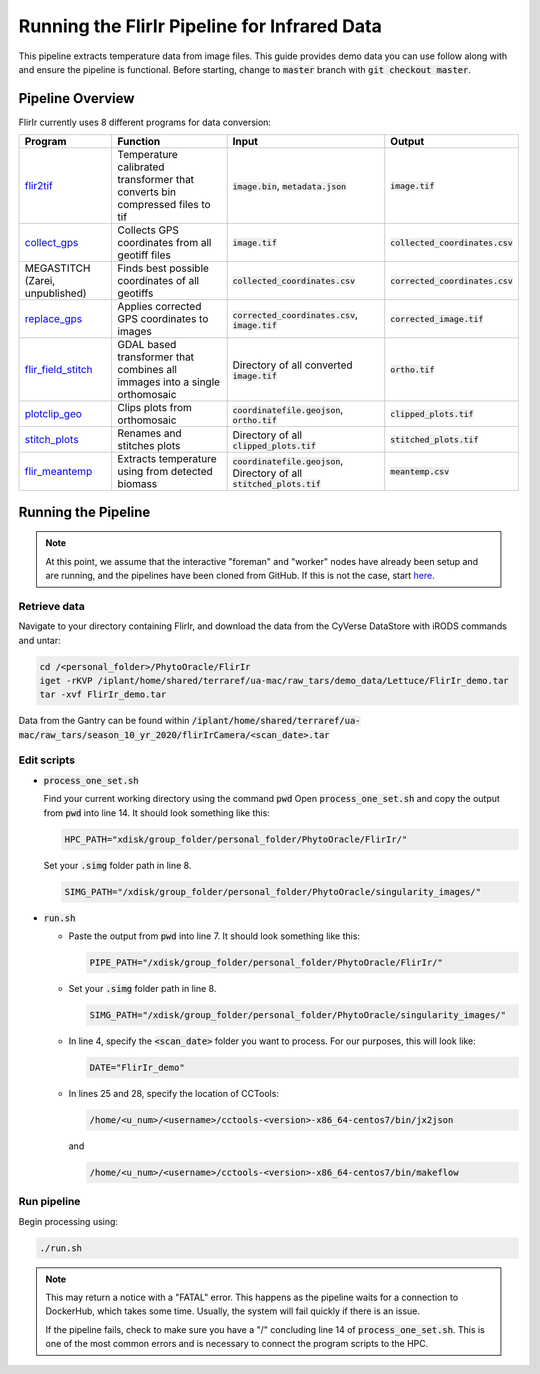 *********************************************
Running the FlirIr Pipeline for Infrared Data
*********************************************

This pipeline extracts temperature data from image files. This guide provides demo data you can use follow along with and ensure the pipeline is functional. Before starting, change to :code:`master` branch with :code:`git checkout master`.

Pipeline Overview
=================

FlirIr currently uses 8 different programs for data conversion:

.. list-table::
   :header-rows: 1
   
   * - Program
     - Function
     - Input
     - Output
   * - `flir2tif <https://github.com/phytooracle/flir_bin_to_tif_s10>`_
     - Temperature calibrated transformer that converts bin compressed files to tif 
     - :code:`image.bin`, :code:`metadata.json`
     - :code:`image.tif`
   * - `collect_gps <https://github.com/phytooracle/rgb_flir_collect_gps>`_
     - Collects GPS coordinates from all geotiff files
     - :code:`image.tif`
     - :code:`collected_coordinates.csv`
   * - MEGASTITCH (Zarei, unpublished)
     - Finds best possible coordinates of all geotiffs
     - :code:`collected_coordinates.csv`
     - :code:`corrected_coordinates.csv`
   * - `replace_gps <https://github.com/phytooracle/rgb_flir_edit_gps>`_ 
     - Applies corrected GPS coordinates to images
     - :code:`corrected_coordinates.csv`, :code:`image.tif`
     - :code:`corrected_image.tif`
   * - `flir_field_stitch <https://github.com/phytooracle/flir_field_stitch>`_
     - GDAL based transformer that combines all immages into a single orthomosaic
     - Directory of all converted :code:`image.tif`
     - :code:`ortho.tif`
   * - `plotclip_geo <https://github.com/phytooracle/rgb_flir_plot_clip_geojson>`_
     - Clips plots from orthomosaic
     - :code:`coordinatefile.geojson`, :code:`ortho.tif`
     - :code:`clipped_plots.tif`
   * - `stitch_plots <https://github.com/phytooracle/stitch_plots>`_
     - Renames and stitches plots
     - Directory of all :code:`clipped_plots.tif`
     - :code:`stitched_plots.tif`
   * - `flir_meantemp <https://github.com/phytooracle/flir_meantemp>`_ 
     - Extracts temperature using from detected biomass
     - :code:`coordinatefile.geojson`, Directory of all :code:`stitched_plots.tif`
     - :code:`meantemp.csv`

Running the Pipeline 
====================

.. note::
   
   At this point, we assume that the interactive "foreman" and "worker" nodes have already been setup and are running, and the pipelines have been cloned from GitHub. 
   If this is not the case, start `here <https://phytooracle.readthedocs.io/en/latest/2_HPC_install.html>`_.

Retrieve data
^^^^^^^^^^^^^

Navigate to your directory containing FlirIr, and download the data from the CyVerse DataStore with iRODS commands and untar:

.. code::

   cd /<personal_folder>/PhytoOracle/FlirIr
   iget -rKVP /iplant/home/shared/terraref/ua-mac/raw_tars/demo_data/Lettuce/FlirIr_demo.tar
   tar -xvf FlirIr_demo.tar

Data from the Gantry can be found within :code:`/iplant/home/shared/terraref/ua-mac/raw_tars/season_10_yr_2020/flirIrCamera/<scan_date>.tar`
   
Edit scripts
^^^^^^^^^^^^

+ :code:`process_one_set.sh`

  Find your current working directory using the command :code:`pwd`
  Open :code:`process_one_set.sh` and copy the output from :code:`pwd` into line 14. It should look something like this:

  .. code:: 

    HPC_PATH="xdisk/group_folder/personal_folder/PhytoOracle/FlirIr/"

  Set your :code:`.simg` folder path in line 8.

  .. code:: 

    SIMG_PATH="/xdisk/group_folder/personal_folder/PhytoOracle/singularity_images/"  

+ :code:`run.sh`

  + Paste the output from :code:`pwd` into line 7. It should look something like this:

    .. code:: 

      PIPE_PATH="/xdisk/group_folder/personal_folder/PhytoOracle/FlirIr/"

  + Set your :code:`.simg` folder path in line 8.

    .. code:: 

      SIMG_PATH="/xdisk/group_folder/personal_folder/PhytoOracle/singularity_images/"  

  + In line 4, specify the :code:`<scan_date>` folder you want to process. For our purposes, this will look like:

    .. code:: 

      DATE="FlirIr_demo"

  + In lines 25 and 28, specify the location of CCTools:

    .. code:: 

      /home/<u_num>/<username>/cctools-<version>-x86_64-centos7/bin/jx2json

    and

    .. code:: 

      /home/<u_num>/<username>/cctools-<version>-x86_64-centos7/bin/makeflow

Run pipeline
^^^^^^^^^^^^

Begin processing using:

.. code::

  ./run.sh

.. note::

   This may return a notice with a "FATAL" error. This happens as the pipeline waits for a connection to DockerHub, which takes some time. Usually, the system will fail quickly if there is an issue.

   If the pipeline fails, check to make sure you have a "/" concluding line 14 of :code:`process_one_set.sh`. This is one of the most common errors and is necessary to connect the program scripts to the HPC.
